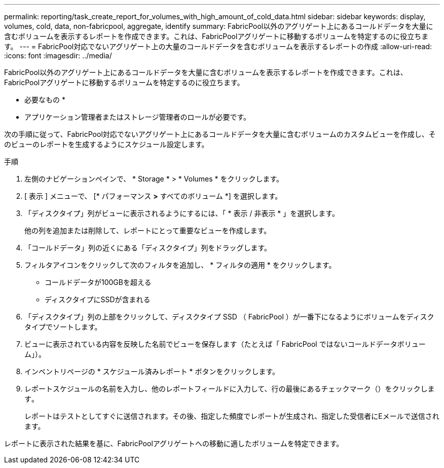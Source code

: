 ---
permalink: reporting/task_create_report_for_volumes_with_high_amount_of_cold_data.html 
sidebar: sidebar 
keywords: display, volumes, cold, data, non-fabricpool, aggregate, identify 
summary: FabricPool以外のアグリゲート上にあるコールドデータを大量に含むボリュームを表示するレポートを作成できます。これは、FabricPoolアグリゲートに移動するボリュームを特定するのに役立ちます。 
---
= FabricPool対応でないアグリゲート上の大量のコールドデータを含むボリュームを表示するレポートの作成
:allow-uri-read: 
:icons: font
:imagesdir: ../media/


[role="lead"]
FabricPool以外のアグリゲート上にあるコールドデータを大量に含むボリュームを表示するレポートを作成できます。これは、FabricPoolアグリゲートに移動するボリュームを特定するのに役立ちます。

* 必要なもの *

* アプリケーション管理者またはストレージ管理者のロールが必要です。


次の手順に従って、FabricPool対応でないアグリゲート上にあるコールドデータを大量に含むボリュームのカスタムビューを作成し、そのビューのレポートを生成するようにスケジュール設定します。

.手順
. 左側のナビゲーションペインで、 * Storage * > * Volumes * をクリックします。
. [ 表示 ] メニューで、 [* パフォーマンス *>* すべてのボリューム *] を選択します。
. 「ディスクタイプ」列がビューに表示されるようにするには、「 * 表示 / 非表示 * 」を選択します。
+
他の列を追加または削除して、レポートにとって重要なビューを作成します。

. 「コールドデータ」列の近くにある「ディスクタイプ」列をドラッグします。
. フィルタアイコンをクリックして次のフィルタを追加し、 * フィルタの適用 * をクリックします。
+
** コールドデータが100GBを超える
** ディスクタイプにSSDが含まれる


. 「ディスクタイプ」列の上部をクリックして、ディスクタイプ SSD （ FabricPool ）が一番下になるようにボリュームをディスクタイプでソートします。
. ビューに表示されている内容を反映した名前でビューを保存します（たとえば「 FabricPool ではないコールドデータボリューム」）。
. インベントリページの * スケジュール済みレポート * ボタンをクリックします。
. レポートスケジュールの名前を入力し、他のレポートフィールドに入力して、行の最後にあるチェックマーク（）をクリックしますimage:../media/blue_check.gif[""]。
+
レポートはテストとしてすぐに送信されます。その後、指定した頻度でレポートが生成され、指定した受信者にEメールで送信されます。



レポートに表示された結果を基に、FabricPoolアグリゲートへの移動に適したボリュームを特定できます。
